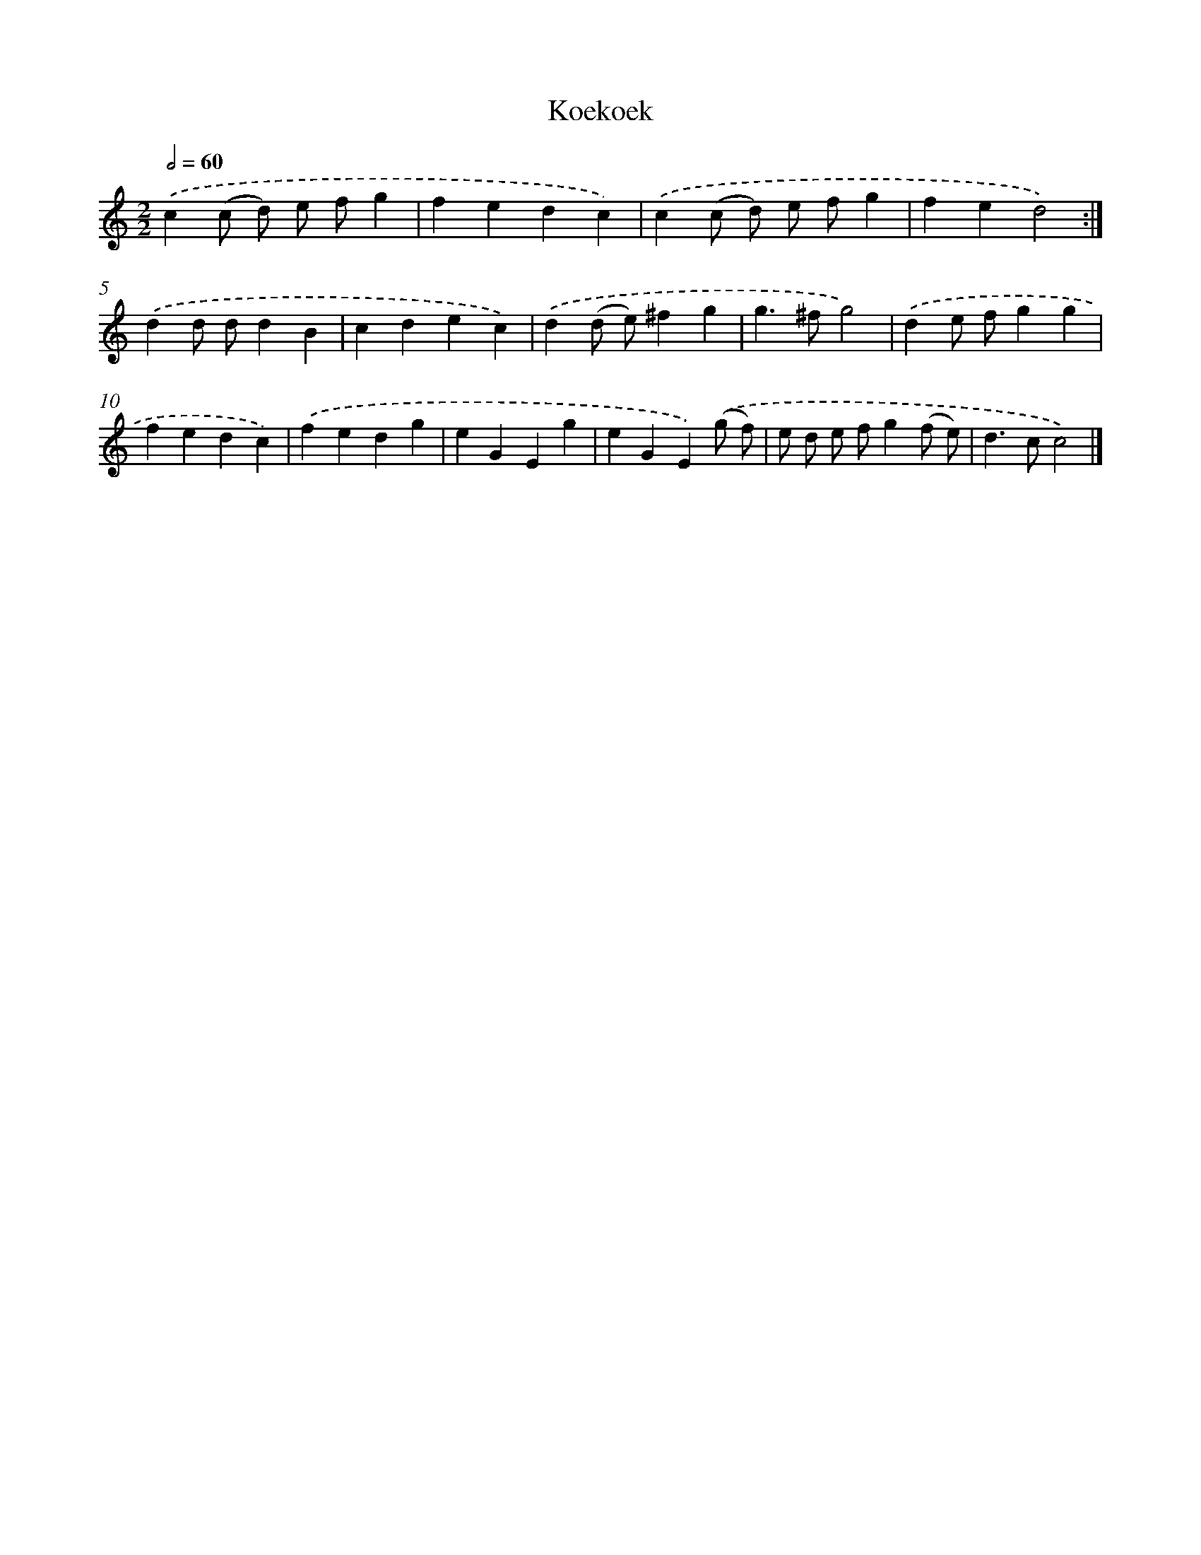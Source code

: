 X: 11866
T: Koekoek
%%abc-version 2.0
%%abcx-abcm2ps-target-version 5.9.1 (29 Sep 2008)
%%abc-creator hum2abc beta
%%abcx-conversion-date 2018/11/01 14:37:19
%%humdrum-veritas 81581189
%%humdrum-veritas-data 2411065572
%%continueall 1
%%barnumbers 0
L: 1/4
M: 2/2
Q: 1/2=60
K: C clef=treble
.('c(c/ d/) e/ f/g |
fedc) |
.('c(c/ d/) e/ f/g |
fed2) :|]
.('dd/ d/dB |
cdec) |
.('d(d/ e/)^fg |
g>^fg2) |
.('de/ f/gg |
fedc) |
.('fedg |
eGEg |
eGE).('(g/ f/) |
e/ d/ e/ f/g(f/ e/) |
d>cc2) |]
